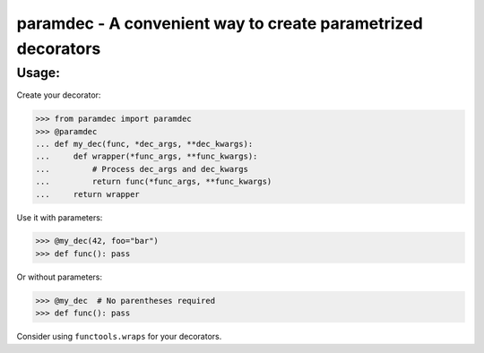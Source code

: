 *************************************************************
paramdec - A convenient way to create parametrized decorators
*************************************************************

Usage:
------

Create your decorator:

>>> from paramdec import paramdec
>>> @paramdec
... def my_dec(func, *dec_args, **dec_kwargs):
...     def wrapper(*func_args, **func_kwargs):
...         # Process dec_args and dec_kwargs
...         return func(*func_args, **func_kwargs)
...     return wrapper

Use it with parameters:

>>> @my_dec(42, foo="bar")
>>> def func(): pass

Or without parameters:

>>> @my_dec  # No parentheses required
>>> def func(): pass

Consider using ``functools.wraps`` for your decorators.
